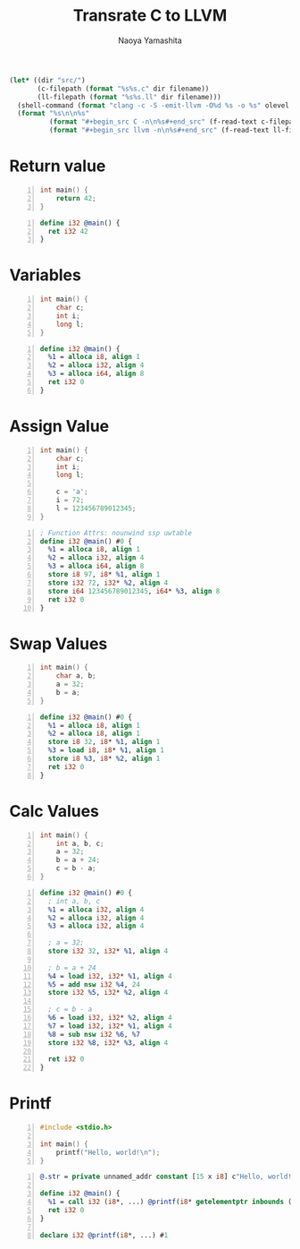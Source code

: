 #+title: Transrate C to LLVM
#+author: Naoya Yamashita
#+export_file_name: llvm

#+name: clang
#+header: :var filename="test" olevel=0 :exports none :cache yes :results raw drawer
#+begin_src emacs-lisp
  (let* ((dir "src/")
         (c-filepath (format "%s%s.c" dir filename))
         (ll-filepath (format "%s%s.ll" dir filename)))
    (shell-command (format "clang -c -S -emit-llvm -O%d %s -o %s" olevel c-filepath ll-filepath))
    (format "%s\n\n%s"
            (format "#+begin_src C -n\n%s#+end_src" (f-read-text c-filepath))
            (format "#+begin_src llvm -n\n%s#+end_src" (f-read-text ll-filepath))))
#+end_src

* Return value
#+call: clang("01_return", 3)

#+RESULTS[ab5491bb9dce1e650ab80d7370778bf4f42167a2]:
:RESULTS:
#+begin_src C -n
int main() {
    return 42;
}
#+end_src

#+begin_src llvm -n
define i32 @main() {
  ret i32 42
}
#+end_src
:END:

* Variables
#+call: clang("02_variables")

#+RESULTS[f25d259f225f45e0a9baf8b0fb6cd88ea572db4f]:
:RESULTS:
#+begin_src C -n
int main() {
    char c;
    int i;
    long l;
}
#+end_src

#+begin_src llvm -n
define i32 @main() {
  %1 = alloca i8, align 1
  %2 = alloca i32, align 4
  %3 = alloca i64, align 8
  ret i32 0
}
#+end_src
:END:

* Assign Value
#+call: clang("03_assign-value")

#+RESULTS[0560ecb8172bc3ef91b47e7e1faf5d0bbd8b778f]:
:RESULTS:
#+begin_src C -n
int main() {
    char c;
    int i;
    long l;
    
    c = 'a';
    i = 72;
    l = 123456789012345;
}
#+end_src

#+begin_src llvm -n
; Function Attrs: nounwind ssp uwtable
define i32 @main() #0 {
  %1 = alloca i8, align 1
  %2 = alloca i32, align 4
  %3 = alloca i64, align 8
  store i8 97, i8* %1, align 1
  store i32 72, i32* %2, align 4
  store i64 123456789012345, i64* %3, align 8
  ret i32 0
}
#+end_src
:END:

* Swap Values
#+call: clang("04_swap-values")

#+RESULTS[a375516a8e0797ee3dc67eacab0774f69f62ff03]:
:RESULTS:
#+begin_src C -n
int main() {
    char a, b;
    a = 32;
    b = a;
}
#+end_src

#+begin_src llvm -n
define i32 @main() #0 {
  %1 = alloca i8, align 1
  %2 = alloca i8, align 1
  store i8 32, i8* %1, align 1
  %3 = load i8, i8* %1, align 1
  store i8 %3, i8* %2, align 1
  ret i32 0
}
#+end_src
:END:

* Calc Values
#+call: clang("05_calc")

#+RESULTS[394aafd3be9760bd51564504af399429d88c86cd]:
:RESULTS:
#+begin_src C -n
int main() {
    int a, b, c;
    a = 32;
    b = a + 24;
    c = b - a;
}
#+end_src

#+begin_src llvm -n
define i32 @main() #0 {
  ; int a, b, c
  %1 = alloca i32, align 4
  %2 = alloca i32, align 4
  %3 = alloca i32, align 4

  ; a = 32;
  store i32 32, i32* %1, align 4

  ; b = a + 24
  %4 = load i32, i32* %1, align 4
  %5 = add nsw i32 %4, 24
  store i32 %5, i32* %2, align 4

  ; c = b - a
  %6 = load i32, i32* %2, align 4
  %7 = load i32, i32* %1, align 4
  %8 = sub nsw i32 %6, %7
  store i32 %8, i32* %3, align 4

  ret i32 0
}
#+end_src
:END:

* Printf
#+call: clang("06_printf")

#+RESULTS[f88effa3299ad41b793ce0219d72f6bc4f820fd9]:
:RESULTS:
#+begin_src C -n
#include <stdio.h>

int main() {
    printf("Hello, world!\n");
}
#+end_src

#+begin_src llvm -n
@.str = private unnamed_addr constant [15 x i8] c"Hello, world!\0A\00", align 1

define i32 @main() {
  %1 = call i32 (i8*, ...) @printf(i8* getelementptr inbounds ([15 x i8], [15 x i8]* @.str, i32 0, i32 0))
  ret i32 0
}

declare i32 @printf(i8*, ...) #1
#+end_src
:END:
